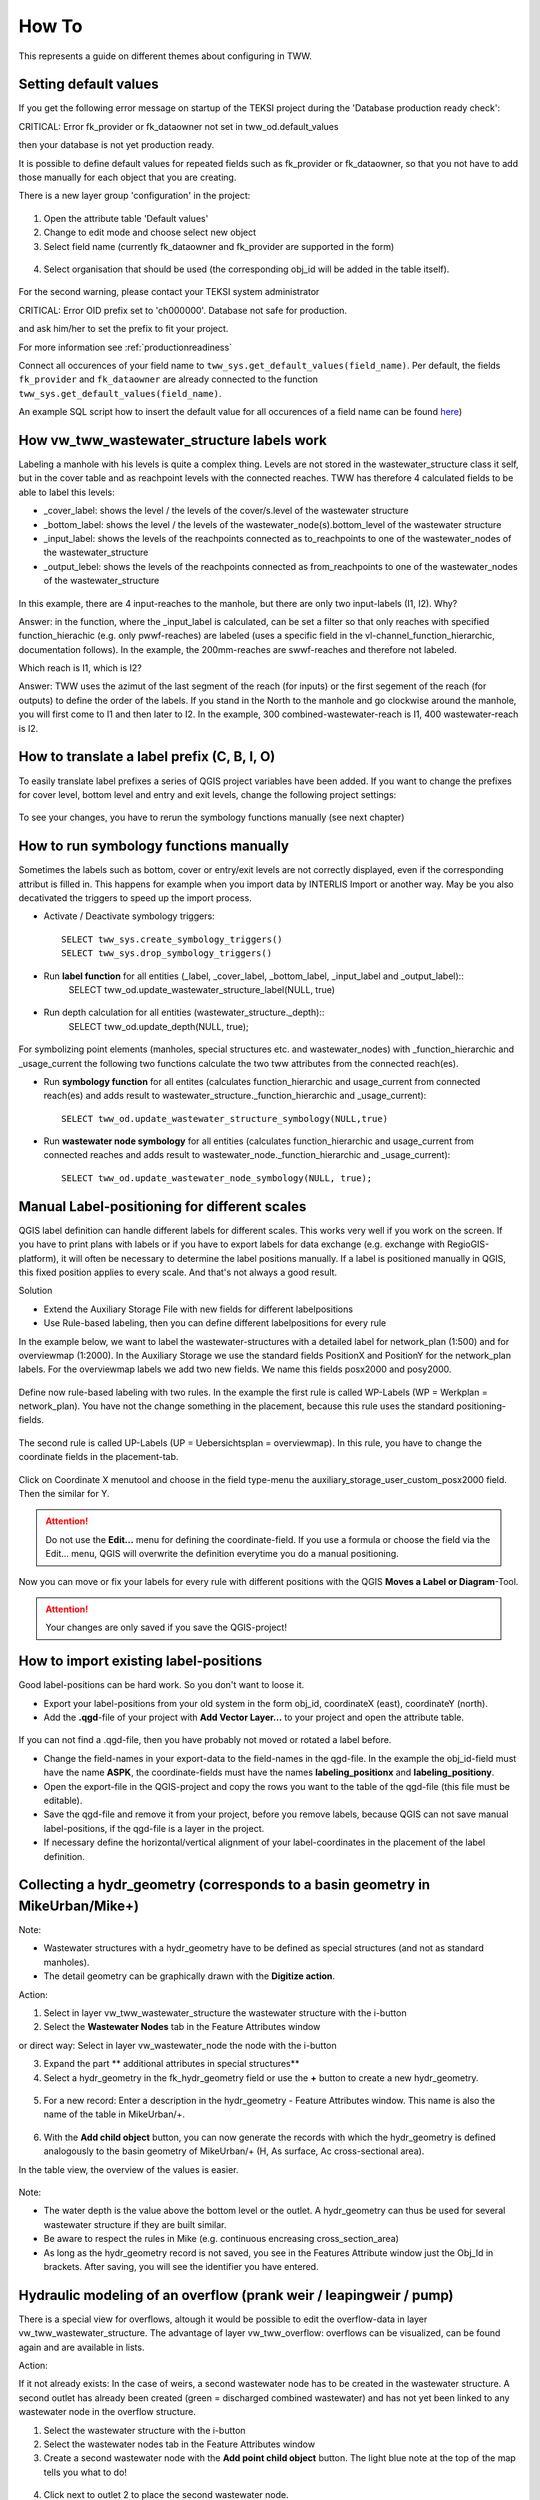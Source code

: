 How To
======

This represents a guide on different themes about configuring in TWW.

.. _settingdefaultvalues:

Setting default values
-----------------------

If you get the following error message on startup of the TEKSI project during the 'Database production ready check':

.. attention::
CRITICAL: Error fk_provider or fk_dataowner not set in tww_od.default_values

then your database is not yet production ready.

It is possible to define default values for repeated fields such as fk_provider or fk_dataowner, so that you not have to add those manually for each object that you are creating.

There is a new layer group 'configuration' in the project:

.. figure:: images/configuration_default_values.png

1. Open the attribute table 'Default values'
2. Change to edit mode and choose select new object
3. Select field name (currently fk_dataowner and fk_provider are supported in the form)

.. figure:: images/default_values_fieldname_selection.png

4. Select organisation that should be used (the corresponding obj_id will be added in the table itself).

.. figure:: images/default_values_organisation_obj_id_selection.png


For the second warning, please contact your TEKSI system administrator

.. attention::
CRITICAL: Error OID prefix set to 'ch000000'. Database not safe for production.

and ask him/her to set the prefix to fit your project.

For more information see :ref:`productionreadiness`

Connect all occurences of your field name to ``tww_sys.get_default_values(field_name)``.
Per default, the fields ``fk_provider`` and ``fk_dataowner`` are already connected to the function ``tww_sys.get_default_values(field_name)``.

An example SQL script how to insert the default value for all occurences of a field name can be found `here <https://github.com/teksi/wastewater/blob/main/datamodel/changelogs/0001/14_default_values.sql>`_)


How vw_tww_wastewater_structure labels work
-------------------------------

Labeling a manhole with his levels is quite a complex thing. Levels are not stored in the wastewater_structure class it self, but in the cover table and as reachpoint levels with the connected reaches. TWW has therefore 4 calculated fields to be able to label this levels:

- _cover_label: shows the level / the levels of the cover/s.level of the wastewater structure
- _bottom_label: shows the level / the levels of the wastewater_node(s).bottom_level of the wastewater structure 
- _input_label: shows the levels of the reachpoints connected as to_reachpoints to one of the wastewater_nodes of the wastewater_structure
- _output_lebel: shows the levels of the reachpoints connected as from_reachpoints to one of the wastewater_nodes of the wastewater_structure


.. figure:: images/tww_labels.jpg


In this example, there are 4 input-reaches to the manhole, but there are only two input-labels (I1, I2). Why?

Answer: in the function, where the _input_label is calculated, can be set a filter so that only reaches with specified function_hierachic (e.g. only pwwf-reaches) are labeled (uses a specific field in the vl-channel_function_hierarchic, documentation follows). 
In the example, the 200mm-reaches are swwf-reaches and therefore not labeled.

Which reach is I1, which is I2?

Answer: TWW uses the azimut of the last segment of the reach (for inputs) or the first segement of the reach (for outputs) to define the order of the labels. If you stand in the North to the manhole and go clockwise around the manhole, you will first come to I1 and then later to I2. 
In the example, 300 combined-wastewater-reach is I1, 400 wastewater-reach is I2.


How to translate a label prefix (C, B, I, O)
--------------------------------------------

To easily translate label prefixes a series of QGIS project variables have been added. If you want to change the prefixes for cover level, bottom level and entry and exit levels, change the following project settings:

.. figure:: images/tww_label_prefix_settings.jpg

To see your changes, you have to rerun the symbology functions manually (see next chapter)


How to run symbology functions manually
---------------------------------------

Sometimes the labels such as bottom, cover or entry/exit levels are not correctly displayed, even if the corresponding attribut is filled in. This happens for example when you import data by INTERLIS Import or another way. May be you also decativated the triggers to speed up the import process.

* Activate / Deactivate symbology triggers::

   SELECT tww_sys.create_symbology_triggers()
   SELECT tww_sys.drop_symbology_triggers()

* Run **label function** for all entities (_label, _cover_label, _bottom_label, _input_label and _output_label)::
   SELECT tww_od.update_wastewater_structure_label(NULL, true)

.. figure:: images/label_attributes.png

* Run depth calculation for all entities (wastewater_structure._depth)::
   SELECT tww_od.update_depth(NULL, true);

.. figure:: images/system_attributes_depth.png

For symbolizing point elements (manholes, special structures etc. and  wastewater_nodes)  with _function_hierarchic and _usage_current the following two functions calculate the two tww attributes from the connected reach(es).

* Run **symbology function** for all entites (calculates function_hierarchic and usage_current from connected reach(es) and adds result to  wastewater_structure._function_hierarchic and _usage_current)::

   SELECT tww_od.update_wastewater_structure_symbology(NULL,true)

* Run **wastewater node symbology** for all entities (calculates function_hierarchic and usage_current from connected reaches and adds result to  wastewater_node._function_hierarchic and   _usage_current)::

   SELECT tww_od.update_wastewater_node_symbology(NULL, true);



Manual Label-positioning for different scales
---------------------------------------------

QGIS label definition can handle different labels for different scales. This works very well if you work on the screen.
If you have to print plans with labels or if you have to export labels for data exchange (e.g. exchange with RegioGIS-platform), it will often be necessary to determine the label positions manually.
If a label is positioned manually in QGIS, this fixed position applies to every scale. And that's not always a good result.

Solution

* Extend the Auxiliary Storage File with new fields for different labelpositions

* Use Rule-based labeling, then you can define different labelpositions for every rule

In the example below, we want to label the wastewater-structures with a detailed label for network_plan (1:500) and for overviewmap (1:2000).
In the Auxiliary Storage we use the standard fields PositionX and PositionY for the  network_plan labels. For the overviewmap labels we add two new fields.
We name this fields posx2000 and posy2000.

.. figure:: images/man_labeling_newfields.jpg

Define now rule-based labeling with two rules. In the example the first rule is called WP-Labels (WP = Werkplan = network_plan).
You have not the change something in the placement, because this rule uses the standard positioning-fields.

.. figure:: images/man_labeling_rules.jpg

The second rule is called UP-Labels (UP = Uebersichtsplan = overviewmap). In this rule, you have to change the coordinate fields in the placement-tab.

.. figure:: images/man_labeling_edit_rules.jpg

.. figure:: images/man_labeling_coordinatefield.jpg

Click on Coordinate X menutool and choose in the field type-menu the auxiliary_storage_user_custom_posx2000 field. Then the similar for Y.

.. attention:: Do not use the **Edit...** menu for defining the coordinate-field. If you use a formula or choose the field via the Edit... menu, QGIS will overwrite the definition everytime you do a manual positioning.

Now you can move or fix your labels for every rule with different positions with the QGIS **Moves a Label or Diagram**-Tool.

.. figure:: images/man_labeling_labeltools.jpg

.. attention:: Your changes are only saved if you save the QGIS-project!


How to import existing label-positions
--------------------------------------

Good label-positions can be hard work. So you don't want to loose it.

* Export your label-positions from your old system in the form obj_id, coordinateX (east), coordinateY (north).

* Add the **.qgd**-file of your project with **Add Vector Layer...** to your project and open the attribute table.

.. figure:: images/man_labeling_auxtable.jpg

If you can not find a .qgd-file, then you have probably not moved or rotated a label before.

* Change the field-names in your export-data to the field-names in the qgd-file. In the example the obj_id-field must have the name **ASPK**, the coordinate-fields must have the names **labeling_positionx** and **labeling_positiony**.

* Open the export-file in the QGIS-project and copy the rows you want to the table of the qgd-file (this file must be editable).

* Save the qgd-file and remove it from your project, before you remove labels, because QGIS can not save manual label-positions, if the qgd-file is a layer in the project.

* If necessary define the horizontal/vertical alignment of your label-coordinates in the placement of the label definition.




Collecting a hydr_geometry (corresponds to a basin geometry in MikeUrban/Mike+)
-------------------------------------------------------------------------

Note:

* Wastewater structures with a hydr_geometry have to be defined as special structures (and not as standard manholes).

* The detail geometry can be graphically drawn with the **Digitize action**.

Action:

1. Select in layer vw_tww_wastewater_structure the wastewater structure with the i-button

2. Select the **Wastewater Nodes** tab in the Feature Attributes window

or direct way: Select in layer vw_wastewater_node the node with the i-button

3. Expand the part ** additional attributes in special structures**

4. Select a hydr_geometry in the fk_hydr_geometry field or use the **+** button to create a new hydr_geometry.

.. figure:: images/hydr_geometry1.jpg

5. For a new record: Enter a description in the hydr_geometry - Feature Attributes window. This name is also the name of the table in MikeUrban/+.

.. figure:: images/hydr_geometry2.jpg

6. With the **Add child object** button, you can now generate the records with which the hydr_geometry is defined analogously to the basin geometry of MikeUrban/+ (H, As surface, Ac cross-sectional area). 

In the table view, the overview of the values is easier.

.. figure:: images/hydr_geometry3.jpg

Note:

* The water depth is the value above the bottom level or the outlet. A hydr_geometry can thus be used for several wastewater structure if they are built similar.

* Be aware to respect the rules in Mike (e.g. continuous encreasing cross_section_area)

* As long as the hydr_geometry record is not saved, you see in the Features Attribute window just the Obj_Id in brackets. After saving, you will see the identifier you have entered.



Hydraulic modeling of an overflow (prank weir / leapingweir / pump)
--------------------------------------------------------------------

There is a special view for overflows, altough it would be possible to edit the overflow-data in layer vw_tww_wastewater_structure.
The advantage of layer vw_tww_overflow: overflows can be visualized, can be found again and are available in lists.

Action:

If it not already exists: In the case of weirs, a second wastewater node has to be created in the wastewater structure.
A second outlet has already been created (green = discharged combined wastewater) and has not yet been linked to any wastewater node in the overflow structure.

1. Select the wastewater structure with the i-button

2. Select the wastewater nodes tab in the Feature Attributes window

3. Create a second wastewater node with the **Add point child object** button. The light blue note at the top of the map tells you what to do!

.. figure:: images/overflow1.jpg

4. Click next to outlet 2 to place the second wastewater node.

5. The Feature Attributes window for this wastewater node appears. Enter a meaningful identifier (e.g. 1.070-WN2 for wastewater node 2 of the 1.070 special structure). This designation also appears in MikeUrban/+. The new wastewater node is saved with OK.

.. figure:: images/overflow2.jpg

Close the Feature Attributes window of the wastewater structure.


To define a new prank weir:

6. Choose the layer vw_tww_overflow in the layergroup Hydraulic.

7. Choose the QGIS standard **Add Point Feature** button and click anyware near to the wastewater_structure

.. hint:: Because an overflow itself has no geometry, the place you click has no meaning. The geometry will be defined be the linked from- and to-wastewater nodes, see point 9

The overflow Feature Attributes window opens. 

8. Enter an identifier and choose the overflow_type.

9. Define the two wastewater nodes of the overflow (fk_wastewater_node = from node, fk_overflow_to = to node) by selecting them on the map with the **map identification**-tool.

The attributes in the upper hydraulic section must be filled in, they will be transferred to MikeUrban/+.


.. figure:: images/overflow4.jpg

Close all open Feature Attributes windows. 

.. hint:: The new overflow is drawn as dotted line with arrow. If the line does not appear: the line is defined with the QGIS geometry generator symbol. Control the formula of the geometry generator (layer properties/symbology, select the symbol), control first the name of the **vw_wastewater_node** layer. If this layer is renamed, the formula has to be changed with the new name (e.g. **vw_Abwasserknoten**).

.. figure::images/gemetry_generator.jpg



To finish, the 2nd outlet has to be linked to the 2nd wastewater node:

1. Select the TWW tool **Connect wastewater networkelements**.

2. Click on the reach near to the outlet

3. Click on the wastewater node

4. Confirm that the connection is created for the **from reach point**.

.. figure:: images/connect_2_node.jpg


Overflow characteristic
-----------------------

In the case of a leaping weir, a pump or under special conditions, an overflow characteristic can be defined for the overflow:

You can select an existing characteristic in the field fk_overflow_char or you create a new characteristic with the green + button.

The Feature Attributes window for the overflow characteristic appears:

.. figure:: images/overflow_char1.jpg

1. Here too, the identifer is later adopted in MikeUrban/+ as a table name for a QH relationship, which is used, for example, in a local controller.

2. Define the necessary HQ or QQ values with the **add child object** button. Be sure to choose the correct tab corresponding to the choice in **kind_overflow_char**




Further informations
--------------------

Further Q & A's you can find in the
`TWW Discussion section <https://github.com/orgs/teksi/discussions/categories/q-a>`_
